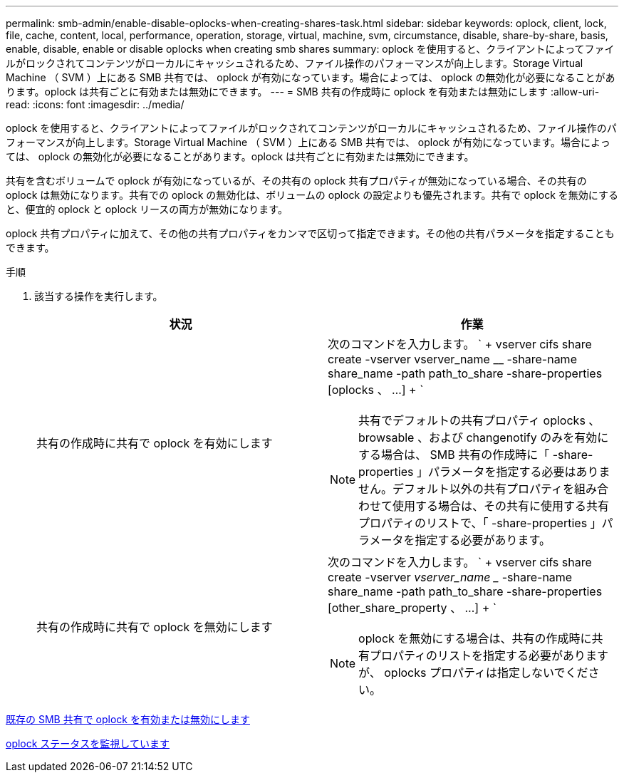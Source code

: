 ---
permalink: smb-admin/enable-disable-oplocks-when-creating-shares-task.html 
sidebar: sidebar 
keywords: oplock, client, lock, file, cache, content, local, performance, operation, storage, virtual, machine, svm, circumstance, disable, share-by-share, basis, enable, disable, enable or disable oplocks when creating smb shares 
summary: oplock を使用すると、クライアントによってファイルがロックされてコンテンツがローカルにキャッシュされるため、ファイル操作のパフォーマンスが向上します。Storage Virtual Machine （ SVM ）上にある SMB 共有では、 oplock が有効になっています。場合によっては、 oplock の無効化が必要になることがあります。oplock は共有ごとに有効または無効にできます。 
---
= SMB 共有の作成時に oplock を有効または無効にします
:allow-uri-read: 
:icons: font
:imagesdir: ../media/


[role="lead"]
oplock を使用すると、クライアントによってファイルがロックされてコンテンツがローカルにキャッシュされるため、ファイル操作のパフォーマンスが向上します。Storage Virtual Machine （ SVM ）上にある SMB 共有では、 oplock が有効になっています。場合によっては、 oplock の無効化が必要になることがあります。oplock は共有ごとに有効または無効にできます。

共有を含むボリュームで oplock が有効になっているが、その共有の oplock 共有プロパティが無効になっている場合、その共有の oplock は無効になります。共有での oplock の無効化は、ボリュームの oplock の設定よりも優先されます。共有で oplock を無効にすると、便宜的 oplock と oplock リースの両方が無効になります。

oplock 共有プロパティに加えて、その他の共有プロパティをカンマで区切って指定できます。その他の共有パラメータを指定することもできます。

.手順
. 該当する操作を実行します。
+
|===
| 状況 | 作業 


 a| 
共有の作成時に共有で oplock を有効にします
 a| 
次のコマンドを入力します。 ` + vserver cifs share create -vserver vserver_name __ -share-name share_name -path path_to_share -share-properties [oplocks 、 ...] + `

[NOTE]
====
共有でデフォルトの共有プロパティ oplocks 、 browsable 、および changenotify のみを有効にする場合は、 SMB 共有の作成時に「 -share-properties 」パラメータを指定する必要はありません。デフォルト以外の共有プロパティを組み合わせて使用する場合は、その共有に使用する共有プロパティのリストで、「 -share-properties 」パラメータを指定する必要があります。

====


 a| 
共有の作成時に共有で oplock を無効にします
 a| 
次のコマンドを入力します。 ` + vserver cifs share create -vserver _vserver_name __ -share-name share_name -path path_to_share -share-properties [other_share_property 、 ...] + `

[NOTE]
====
oplock を無効にする場合は、共有の作成時に共有プロパティのリストを指定する必要がありますが、 oplocks プロパティは指定しないでください。

====
|===


xref:enable-disable-oplocks-existing-shares-task.adoc[既存の SMB 共有で oplock を有効または無効にします]

xref:monitor-oplock-status-task.adoc[oplock ステータスを監視しています]
